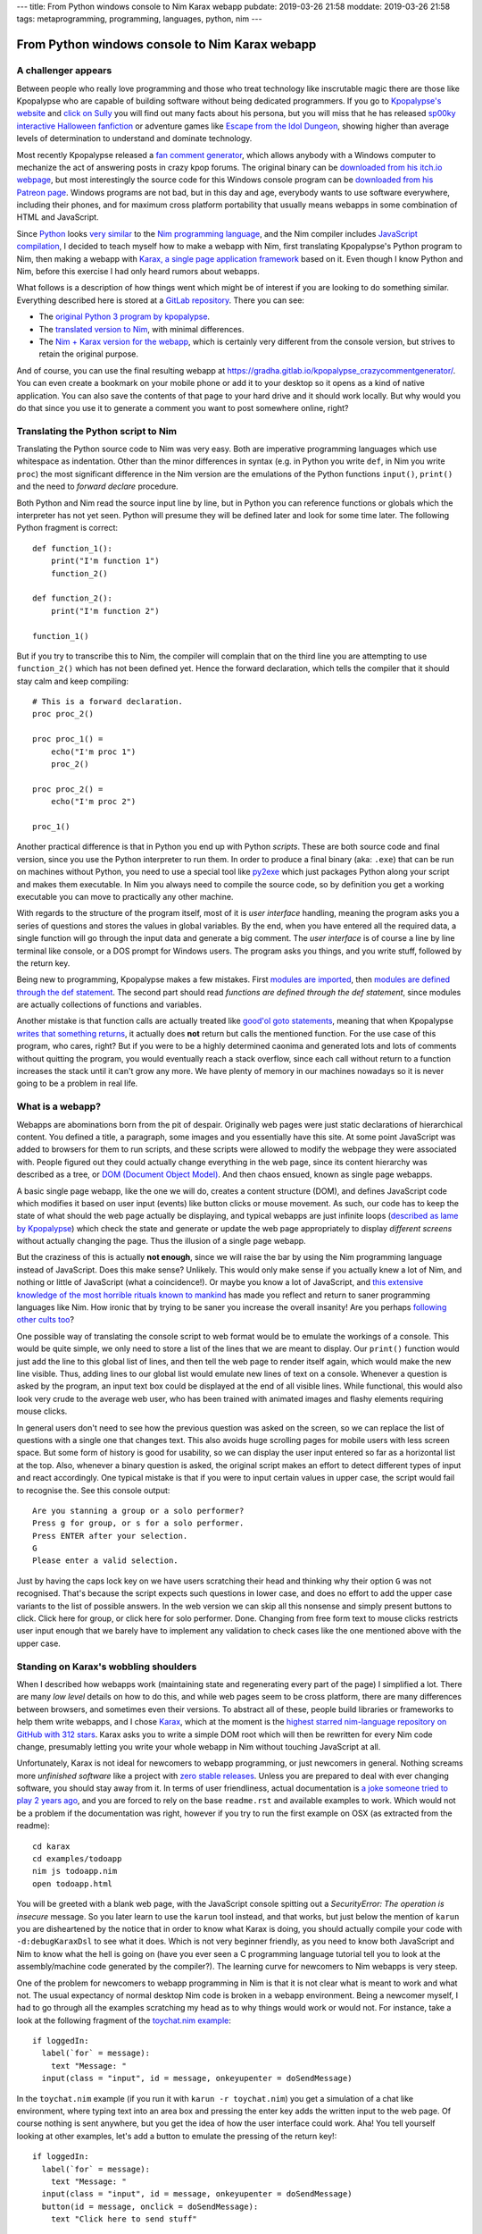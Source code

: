 ---
title: From Python windows console to Nim Karax webapp
pubdate: 2019-03-26 21:58
moddate: 2019-03-26 21:58
tags: metaprogramming, programming, languages, python, nim
---

From Python windows console to Nim Karax webapp
===============================================

A challenger appears
--------------------

.. raw:: html

    <a href="https://locomotion1020.tistory.com/18"
        ><img src="../../../i/webapp_nim_wat.jpg"
        alt="A webapp in Nim? What is he smoking? Is that possible at all?"
        style="width:100%;max-width:600px" align="right"
        hspace="8pt" vspace="8pt"></a>


Between people who really love programming and those who treat technology like
inscrutable magic there are those like Kpopalypse who are capable of building
software without being dedicated programmers. If you go to `Kpopalypse's
website <https://kpopalypse.com/>`_ and `click on Sully
<https://kpopalypse.com/2014/01/20/kpopalypse-faq/>`_ you will find out many
facts about his persona, but you will miss that he has released `sp00ky
interactive Halloween fanfiction
<https://kpopalypse.com/2018/10/19/stan-loona-or-else/>`_ or adventure games
like `Escape from the Idol Dungeon
<https://kpopalypse.com/2019/01/24/escape-from-the-idol-dungeon-an-adventure-game-by-kpopalypse/>`_,
showing higher than average levels of determination to understand and dominate
technology.

Most recently Kpopalypse released a `fan comment generator
<https://kpopalypse.com/2019/02/24/the-kpopalypse-fan-comment-generator/>`_,
which allows anybody with a Windows computer to mechanize the act of answering
posts in crazy kpop forums. The original binary can be `downloaded from his
itch.io webpage
<https://kpopalypse.itch.io/the-kpopalypse-fan-comment-generator>`_, but most
interestingly the source code for this Windows console program can be
`downloaded from his Patreon page
<https://www.patreon.com/posts/for-super-nerds-24968118>`_. Windows programs
are not bad, but in this day and age, everybody wants to use software
everywhere, including their phones, and for maximum cross platform portability
that usually means webapps in some combination of HTML and JavaScript.

Since `Python <https://www.python.org>`_ looks `very similar
<https://github.com/nim-lang/Nim/wiki/Nim-for-Python-Programmers>`_ to the `Nim
programming language <https://nim-lang.org>`_, and the Nim compiler includes
`JavaScript compilation <https://nim-lang.org/features.html>`_, I decided to
teach myself how to make a webapp with Nim, first translating Kpopalypse's
Python program to Nim, then making a webapp with `Karax, a single page
application framework <https://github.com/pragmagic/karax>`_ based on it. Even
though I know Python and Nim, before this exercise I had only heard rumors
about webapps.

What follows is a description of how things went which might be of interest if
you are looking to do something similar. Everything described here is stored at
a `GitLab repository
<https://gitlab.com/gradha/kpopalypse_crazycommentgenerator>`_. There you can
see:

* The `original Python 3 program by kpopalypse
  <https://gitlab.com/gradha/kpopalypse_crazycommentgenerator/blob/master/01_original_python/crazycommentgenerator.txt>`_.
* The `translated version to Nim
  <https://gitlab.com/gradha/kpopalypse_crazycommentgenerator/blob/master/02_nim_command_line/crazycommentgenerator.nim>`_,
  with minimal differences.
* The `Nim + Karax version for the webapp
  <https://gitlab.com/gradha/kpopalypse_crazycommentgenerator/blob/master/03_nim_webapp/crazycommentgenerator.nim>`_,
  which is certainly very different from the console version, but strives to
  retain the original purpose.

And of course, you can use the final resulting webapp at
`https://gradha.gitlab.io/kpopalypse_crazycommentgenerator/
<https://gradha.gitlab.io/kpopalypse_crazycommentgenerator/>`_. You can even
create a bookmark on your mobile phone or add it to your desktop so it opens as
a kind of native application. You can also save the contents of that page to
your hard drive and it should work locally. But why would you do that since you
use it to generate a comment you want to post somewhere online, right?


Translating the Python script to Nim
------------------------------------

Translating the Python source code to Nim was very easy. Both are imperative
programming languages which use whitespace as indentation. Other than the minor
differences in syntax (e.g. in Python you write ``def``, in Nim you write
``proc``) the most significant difference in the Nim version are the emulations
of the Python functions ``input()``, ``print()`` and the need to *forward
declare* procedure.

Both Python and Nim read the source input line by line,
but in Python you can reference functions or globals which the interpreter has
not yet seen. Python will presume they will be defined later and look for some
time later. The following Python fragment is correct::

    def function_1():
        print("I'm function 1")
        function_2()

    def function_2():
        print("I'm function 2")

    function_1()

But if you try to transcribe this to Nim, the compiler will complain that on
the third line you are attempting to use ``function_2()`` which has not been
defined yet. Hence the forward declaration, which tells the compiler that it
should stay calm and keep compiling::

    # This is a forward declaration.
    proc proc_2()

    proc proc_1() =
        echo("I'm proc 1")
        proc_2()

    proc proc_2() =
        echo("I'm proc 2")

    proc_1()

Another practical difference is that in Python you end up with Python
*scripts*. These are both source code and final version, since you use the
Python interpreter to run them. In order to produce a final binary (aka:
``.exe``) that can be run on machines without Python, you need to use a special
tool like `py2exe <http://py2exe.org>`_ which just packages Python along your
script and makes them executable. In Nim you always need to compile the source
code, so by definition you get a working executable you can move to practically
any other machine.

With regards to the structure of the program itself, most of it is *user
interface* handling, meaning the program asks you a series of questions and
stores the values in global variables. By the end, when you have entered all
the required data, a single function will go through the input data and
generate a big comment. The *user interface* is of course a line by line
terminal like console, or a DOS prompt for Windows users. The program asks you
things, and you write stuff, followed by the return key.

Being new to programming, Kpopalypse makes a few mistakes. First `modules are
imported
<https://gitlab.com/gradha/kpopalypse_crazycommentgenerator/blob/master/01_original_python/crazycommentgenerator.txt#L20>`_,
then `modules are defined through the def statement
<https://gitlab.com/gradha/kpopalypse_crazycommentgenerator/blob/master/01_original_python/crazycommentgenerator.txt#L35>`_.
The second part should read *functions are defined through the def statement*,
since modules are
actually collections of functions and variables.

Another mistake is that function calls are actually treated like `good'ol goto
statements
<https://arstechnica.com/information-technology/2014/02/extremely-critical-crypto-flaw-in-ios-may-also-affect-fully-patched-macs/>`_,
meaning that when Kpopalypse `writes that something returns
<https://gitlab.com/gradha/kpopalypse_crazycommentgenerator/blob/master/01_original_python/crazycommentgenerator.txt#L73>`_,
it actually does **not** return but calls the mentioned function. For the use
case of this program, who cares, right? But if you were to be a highly
determined caonima and generated lots and lots of comments without quitting the
program, you would eventually reach a stack overflow, since each call without
return to a function increases the stack until it can't grow any more. We have
plenty of memory in our machines nowadays so it is never going to be a problem
in real life.


What is a webapp?
-----------------

Webapps are abominations born from the pit of despair. Originally web pages
were just static declarations of hierarchical content. You defined a title, a
paragraph, some images and you essentially have this site. At some point
JavaScript was added to browsers for them to run scripts, and these scripts
were allowed to modify the webpage they were associated with. People figured
out they could actually change everything in the web page, since its content
hierarchy was described as a tree, or `DOM (Document Object Model)
<https://en.wikipedia.org/wiki/Document_Object_Model>`_. And then chaos ensued,
known as single page webapps.

A basic single page webapp, like the one we will do, creates a content
structure (DOM), and defines JavaScript code which modifies it based on user
input (events) like button clicks or mouse movement. As such, our code has to
keep the state of what should the web page actually be displaying, and typical
webapps are just infinite loops (`described as lame by Kpopalypse
<https://gitlab.com/gradha/kpopalypse_crazycommentgenerator/blob/master/01_original_python/crazycommentgenerator.txt#L256>`_)
which check the state and generate or update the web page appropriately to
display *different screens* without actually changing the page. Thus the
illusion of a single page webapp.

But the craziness of this is actually **not enough**, since we will raise the
bar by using the Nim programming language instead of JavaScript. Does this make
sense?  Unlikely. This would only make sense if you actually knew a lot of Nim,
and nothing or little of JavaScript (what a coincidence!). Or maybe you know a
lot of JavaScript, and `this extensive knowledge of the most horrible rituals
known to mankind <https://www.destroyallsoftware.com/talks/wat>`_ has made you
reflect and return to saner programming languages like Nim. How ironic that by
trying to be saner you increase the overall insanity! Are you perhaps
`following <https://www.youtube.com/watch?v=3kQuMVffbWA>`_ `other
<http://www.asianjunkie.com>`_ `cults
<https://www.youtube.com/watch?v=XEOCbFJjRw0>`_ `too
<https://www.youtube.com/watch?v=-KFpL9DUyms>`_?

One possible way of translating the console script to web format would be to
emulate the workings of a console. This would be quite simple, we only need to
store a list of the lines that we are meant to display. Our ``print()``
function would just add the line to this global list of lines, and then tell
the web page to render itself again, which would make the new line visible.
Thus, adding lines to our global list would emulate new lines of text on a
console. Whenever a question is asked by the program, an input text box could
be displayed at the end of all visible lines. While functional, this would also
look very crude to the average web user, who has been trained with animated
images and flashy elements requiring mouse clicks.

In general users don't need to see how the previous question was asked on the
screen, so we can replace the list of questions with a single one that changes
text. This also avoids huge scrolling pages for mobile users with less screen
space. But some form of history is good for usability, so we can display the
user input entered so far as a horizontal list at the top. Also, whenever a
binary question is asked, the original script makes an effort to detect
different types of input and react accordingly. One typical mistake is that if
you were to input certain values in upper case, the script would fail to
recognise the.  See this console output::

    Are you stanning a group or a solo performer?
    Press g for group, or s for a solo performer.
    Press ENTER after your selection.
    G
    Please enter a valid selection.

Just by having the caps lock key on we have users scratching their head and
thinking why their option ``G`` was not recognised. That's because the script
expects such questions in lower case, and does no effort to add the upper case
variants to the list of possible answers. In the web version we can skip all
this nonsense and simply present buttons to click. Click here for group, or
click here for solo performer. Done. Changing from free form text to mouse
clicks restricts user input enough that we barely have to implement any
validation to check cases like the one mentioned above with the upper case.


Standing on Karax's wobbling shoulders
--------------------------------------

.. raw:: html

    <a href="https://locomotion1020.tistory.com/10"
        ><img src="../../../i/webapp_understanding.jpg"
        alt="Did you understand that? Let me check the documentation… nope. Also this doesn't have enough hearts yet, let me draw some"
        style="width:100%;max-width:600px" align="right"
        hspace="8pt" vspace="8pt"></a>



When I described how webapps work (maintaining state and regenerating every
part of the page) I simplified a lot. There are many *low level* details on how
to do this, and while web pages seem to be cross platform, there are many
differences between browsers, and sometimes even their versions. To abstract
all of these, people build libraries or frameworks to help them write webapps,
and I chose `Karax <https://github.com/pragmagic/karax>`_, which at the moment
is the `highest starred nim-language repository on GitHub with 312 stars
<https://github.com/topics/nim-language>`_. Karax asks you to write a simple
DOM root which will then be rewritten for every Nim code change, presumably
letting you write your whole webapp in Nim without touching JavaScript at all.

Unfortunately, Karax is not ideal for newcomers to webapp programming, or just
newcomers in general. Nothing screams more *unfinished software* like a project
with `zero stable releases <https://github.com/pragmagic/karax/releases>`_.
Unless you are prepared to deal with ever changing software, you should stay
away from it. In terms of user friendliness, actual documentation is `a joke
someone tried to play 2 years ago
<https://github.com/pragmagic/karax/tree/20fe35355c83de024dbf13a6489073ddbb666e81/docs>`_,
and you are forced to rely on the base ``readme.rst`` and available examples to
work. Which would not be a problem if the documentation was right, however if
you try to run the first example on OSX (as extracted from the readme)::

    cd karax
    cd examples/todoapp
    nim js todoapp.nim
    open todoapp.html

You will be greeted with a blank web page, with the JavaScript console spitting
out a *SecurityError: The operation is insecure* message. So you later learn to
use the ``karun`` tool instead, and that works, but just below the mention of
``karun`` you are disheartened by the notice that in order to know what Karax
is doing, you should actually compile your code with ``-d:debugKaraxDsl`` to
see what it does. Which is not very beginner friendly, as you need to know both
JavaScript and Nim to know what the hell is going on (have you ever seen a C
programming language tutorial tell you to look at the assembly/machine code
generated by the compiler?). The learning curve for newcomers to Nim webapps is
very steep.

One of the problem for newcomers to webapp programming in Nim is that it is not
clear what is meant to work and what not. The usual expectancy of normal
desktop Nim code is broken in a webapp environment. Being a newcomer myself, I
had to go through all the examples scratching my head as to why things would
work or would not. For instance, take a look at the following fragment of the
`toychat.nim example
<https://github.com/pragmagic/karax/blob/20fe35355c83de024dbf13a6489073ddbb666e81/examples/toychat.nim>`_::

      if loggedIn:
        label(`for` = message):
          text "Message: "
        input(class = "input", id = message, onkeyupenter = doSendMessage)

In the ``toychat.nim`` example (if you run it with ``karun -r toychat.nim``)
you get a simulation of a chat like environment, where typing text into an area
box and pressing the enter key adds the written input to the web page. Of
course nothing is sent anywhere, but you get the idea of how the user interface
could work. Aha! You tell yourself looking at other examples, let's add a
button to emulate the pressing of the return key!::

      if loggedIn:
        label(`for` = message):
          text "Message: "
        input(class = "input", id = message, onkeyupenter = doSendMessage)
        button(id = message, onclick = doSendMessage):
          text "Click here to send stuff"

You compile again the example and you see the button, but something is not
right: first of all, typing a text and pressing the enter key sends a ``null``,
then blank lines, and the button works the same, sending blank lines instead of
whatever has been typed. Why does adding a button break the behaviour of the
``input`` form? Trying random stuff, I removed the ``id = message`` part from
the button and that made the ``input`` area work again. Yeah! Shame the button
callback still doesn't do anything useful and generates blank lines. And why
does using the same ``id`` in the button **break** the ``input`` part? The
``readme.rst`` mentions that callbacks are somehow special, but if you don't
know JavaScript and what Karax is meant to generate well, you will be kept in
the dark praying to luck to move forward.

Still, some work can be done blindly by mangling examples until stuff works.
The source code for the webapp version `of Kpopalypse's crazy comment generator
has comments  too
<https://gitlab.com/gradha/kpopalypse_crazycommentgenerator/blob/master/03_nim_webapp/crazycommentgenerator.nim>`_,
trying to explain a few things about the structure, so I'll skip them here.
Most notable *weird magic shit* is the `JavaScript code to copy text to the
clipboard
<https://gitlab.com/gradha/kpopalypse_crazycommentgenerator/blob/master/03_nim_webapp/crazycommentgenerator.nim#L211>`_.
If you are using the comment generator on a mobile device, selecting and
copying a wall of text is not going to be very user friendly, since selection
is prone to *sausage fingers* making it a frustrating operation.

Therefore I wanted to add a button to the final screen which would allow you
to copy the generated text to the clipboard, ready to paste in your web
browser. While the mechanism of the JavaScript code to copy the text is pretty
simple to follow, trying to coerce Nim into generating it was a real pain in
the ass, so I decided to take a shortcut and use the `Nim emit pragma
<https://nim-lang.github.io/Nim/manual.html#implementation-specific-pragmas-emit-pragma>`_.
The ``emit`` pragma is well known by people avoiding Nim compiler bugs or just
trying to do stuff the compiler is striving to prevent you from doing and
simply dumps whatever you ass it to the final backend (in this case JavaScript
generator). The webapp works without this, but its end user friendliness is
slightly reduced.

Another interesting part of the webapp source code is the usage of `templates
to generate repetitive procs
<https://gitlab.com/gradha/kpopalypse_crazycommentgenerator/blob/master/03_nim_webapp/crazycommentgenerator.nim#L132>`_.
The webapp uses callbacks for each button to modify the global variables, and
copying and pasting several times the same proc gets repetitive. Templates
allow to parametrize code generation in a very natural way. But then `I hit a
compiler bug
<https://gitlab.com/gradha/kpopalypse_crazycommentgenerator/blob/master/03_nim_webapp/crazycommentgenerator.nim#L366>`_
when I tried to parametrize the code to build user input for each variable. For
some reason, the following template (whose structure was used successfully
twice before) does not compile::

    template buildGroupMemberN(procName, inputCallback, nextState): untyped =
      proc procName(): VNode =
        result = buildHtml(tdiv):
          p:
            tdiv: text "Enter the name of another group member: "
          input(class = "input", id = inputFieldId, onkeyupenter = inputCallback)
          button:
            text "Click here if there are no more members"
            proc onclick(ev: Event; n: VNode) =
              setRemainingGroupMembers(10)
              screen = nextState
          tdiv: text errorMessage

    buildGroupMemberN(buildGroupMember11, setGroupMember10, sAdjective1)

Trying to compile the webapp will spit out the following error::

    stack trace: (most recent call last)
    karax_mirror/karax/karaxdsl.nim(182) buildHtml
    karax_mirror/karax/karaxdsl.nim(138) tcall2
    karax_mirror/karax/karaxdsl.nim(79) tcall2
    karax_mirror/karax/karaxdsl.nim(138) tcall2
    karax_mirror/karax/karaxdsl.nim(79) tcall2
    karax_mirror/karax/karaxdsl.nim(138) tcall2
    karax_mirror/karax/karaxdsl.nim(79) tcall2
    karax_mirror/karax/karaxdsl.nim(102) tcall2
    karax_mirror/karax/karaxdsl.nim(32) getName
    ../../../../.choosenim/toolchains/nim-0.19.4/lib/core/macros.nim(523) expectKind
    crazycommentgenerator.nim(388, 18) template/generic instantiation from here
    crazycommentgenerator.nim(377, 23) template/generic instantiation from here
    crazycommentgenerator.nim(379, 15) Error: Expected a node of kind nnkIdent, got nnkOpenSymChoice

So just like with Karax weird input vs button behaviour I decided to look
elsewhere and copy&paste the necessary repetition. Life is to short to look
into obscure compiler meta programming bugs.


Conclusions
-----------


Can you write single page web applications in the Nim programming language?
`Sure you can <https://gradha.gitlab.io/kpopalypse_crazycommentgenerator/>`_!
Is this something I would recommend somebody else? Nah, I'll let a few years
pass by and check Karax in the future. Maybe by then others will have had their
teeth cut on Karax and documentation will be useful for newcomers or at least
understandable. At the moment Karax needs the equivalent of `Nim basics
<https://narimiran.github.io/nim-basics>`_ tutorial to gain users. The current
pseudo documentation heavily relies on you willing to read every bit of `the
todo example
<https://github.com/pragmagic/karax/tree/master/examples/todoapp>`_ to gain
minimal insight, but it is complicated enough that the solutions written there
don't make much sense to newcomers or are too specialized to be used anywhere
else.

As for making Kpopalypse crazy comment generator available as a web page, I
consider this a 100% success, so now I'll take a rest of web app programming
until I learn more about `Cthulhu <https://en.wikipedia.org/wiki/Cthulhu>`_ and
the other deities that have to be worshiped to avoid loosing too much sanity
during the process.

.. raw:: html

    <center><a href="https://locomotion1020.tistory.com/52"
        ><img src="../../../i/webapp_oppa.jpg"
        alt="Fuck yeah! With this comment webapp Oppa will notice us!"
        style="width:100%;max-width:600px" align="center"
        hspace="8pt" vspace="8pt"></a></center>

::
    $ karun -r tesla.nim
    Error Chuu not president.
